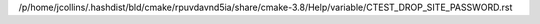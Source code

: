 /p/home/jcollins/.hashdist/bld/cmake/rpuvdavnd5ia/share/cmake-3.8/Help/variable/CTEST_DROP_SITE_PASSWORD.rst